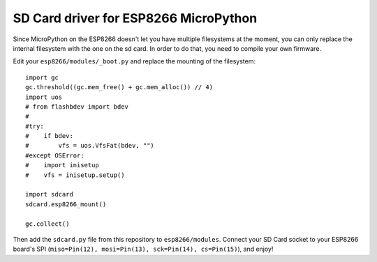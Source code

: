 SD Card driver for ESP8266 MicroPython
**************************************

Since MicroPython on the ESP8266 doesn't let you have multiple filesystems
at the moment, you can only replace the internal filesystem with the one on
the sd card. In order to do that, you need to compile your own firmware.

Edit your ``esp8266/modules/_boot.py`` and replace the mounting of the filesystem::

    import gc
    gc.threshold((gc.mem_free() + gc.mem_alloc()) // 4)
    import uos
    # from flashbdev import bdev
    #
    #try:
    #    if bdev:
    #        vfs = uos.VfsFat(bdev, "")
    #except OSError:
    #    import inisetup
    #    vfs = inisetup.setup()

    import sdcard
    sdcard.esp8266_mount()

    gc.collect()

Then add the ``sdcard.py`` file from this repository to ``esp8266/modules``.
Connect your SD Card socket to your ESP8266 board's SPI (``miso=Pin(12),
mosi=Pin(13), sck=Pin(14), cs=Pin(15)``), and enjoy!
